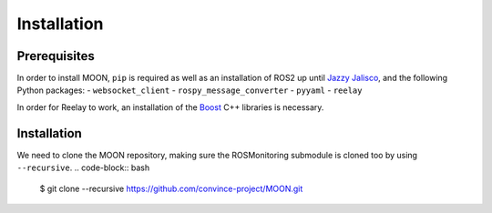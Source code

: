.. _installation:


Installation
------------

Prerequisites
^^^^^^^^^^^^^

In order to install MOON, ``pip`` is required as well as an installation of ROS2 up until `Jazzy Jalisco <https://docs.ros.org/en/jazzy/index.html>`_, and the following Python packages:
- ``websocket_client``
- ``rospy_message_converter``
- ``pyyaml``
- ``reelay``

In order for Reelay to work, an installation of the `Boost <https://www.boost.org/>`_ C++ libraries is necessary.

Installation
^^^^^^^^^^^^

We need to clone the MOON repository, making sure the ROSMonitoring submodule is cloned too by using ``--recursive``.
.. code-block:: bash

    $ git clone --recursive https://github.com/convince-project/MOON.git
    
